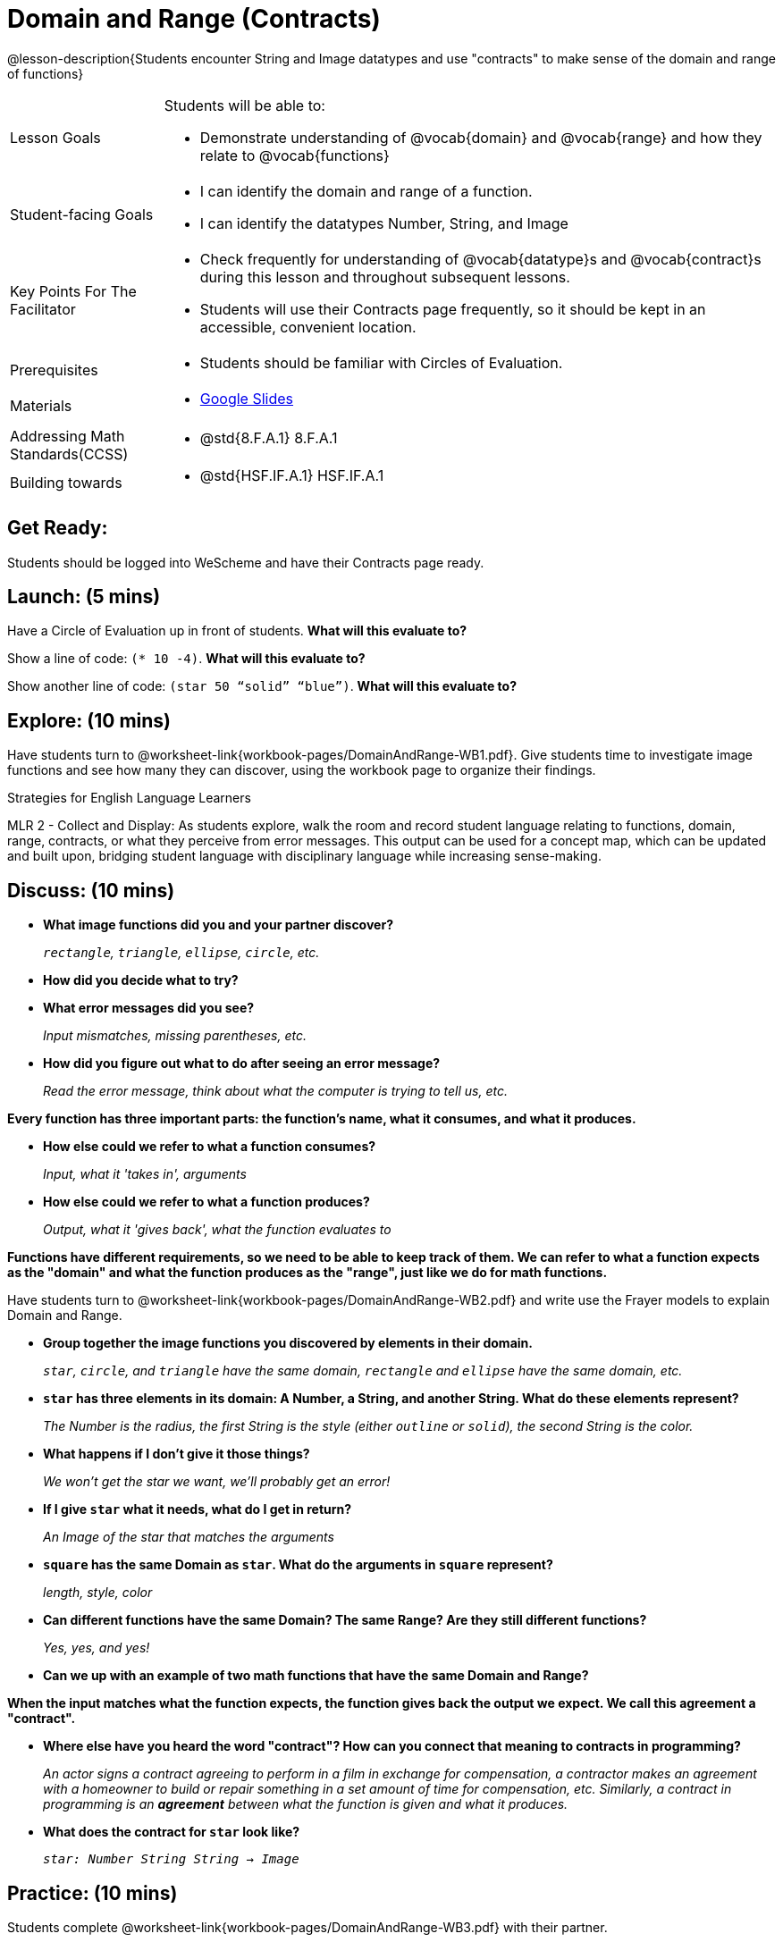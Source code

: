 = Domain and Range (Contracts)

@lesson-description{Students encounter String and Image datatypes and use "contracts" to make sense of the domain and range of functions}

[.left-header, cols="20a, 80a", stripes=none]
|===
| Lesson Goals 
| Students will be able to:

* Demonstrate understanding of @vocab{domain} and @vocab{range} and how they relate to @vocab{functions}

|Student-facing Goals
|
* I can identify the domain and range of a function.
* I can identify the datatypes Number, String, and Image

|Key Points For The Facilitator
|
* Check frequently for understanding of @vocab{datatype}s and @vocab{contract}s during this lesson and throughout subsequent lessons.

* Students will use their Contracts page frequently, so it should be kept in an accessible, convenient location.

|Prerequisites
|
* Students should be familiar with Circles of Evaluation.


|Materials
|
* https://docs.google.com/presentation/d/1M8A7eX7Ys-CNFvbwDwzoux21Kt5LwUlVTl-EM11fdfU/view[Google Slides]
|===

[.left-header, cols="20a, 80a", stripes=none]
|===
|Addressing Math Standards(CCSS)
|
* @std{8.F.A.1} 8.F.A.1

|Building towards
|
* @std{HSF.IF.A.1} HSF.IF.A.1
|===


== Get Ready: 

Students should be logged into WeScheme and have their Contracts page ready.

== Launch: (5 mins)
Have a Circle of Evaluation up in front of students.  *What will this evaluate to?*

Show a line of code: `(* 10 -4)`.  *What will this evaluate to?*

Show another line of code: `(star 50 “solid” “blue”)`.  *What will this evaluate to?* 

== Explore: (10 mins)
Have students turn to @worksheet-link{workbook-pages/DomainAndRange-WB1.pdf}. Give students time to investigate image functions and see how many they can discover, using the workbook page to organize their findings.  

[.strategy-box]
.Strategies for English Language Learners
****
MLR 2 - Collect and Display: As students explore, walk the room and record student language relating to functions,
domain, range, contracts, or what they perceive from error messages.  This output can be used for a concept map, which 
can be updated and built upon, bridging student language with disciplinary language while increasing sense-making.
****

== Discuss: (10 mins)
* *What image functions did you and your partner discover?* 
+
_``rectangle``, `triangle`, `ellipse`, `circle`, etc._
* *How did you decide what to try?*
* *What error messages did you see?*
+
_Input mismatches, missing parentheses, etc._
* *How did you figure out what to do after seeing an error message?* 
+
_Read the error message, think about what the computer is trying to tell us, etc._

*Every function has three important parts: the function's name, what it consumes, and what it produces.*

* *How else could we refer to what a function consumes?* 
+
_Input, what it 'takes in', arguments_

* *How else could we refer to what a function produces?* 
+
_Output, what it 'gives back', what the function evaluates to_

*Functions have different requirements, so we need to be able to keep track of them.  We can refer to what a function expects as the "domain" and what the function produces as the "range", just like we do for math functions.* 

Have students turn to @worksheet-link{workbook-pages/DomainAndRange-WB2.pdf} and write use the Frayer models to explain Domain and Range.

* *Group together the image functions you discovered by elements in their domain.*
+
_``star``, `circle`, and `triangle` have the same domain, `rectangle` and `ellipse` have the same domain, etc._

* *`star` has three elements in its domain: A Number, a String, and another String.  What do these elements represent?*
+
_The Number is the radius, the first String is the style (either `outline` or `solid`), the second String is the color._
* *What happens if I don't give it those things?*
+
_We won't get the star we want, we'll probably get an error!_
* *If I give `star` what it needs, what do I get in return?*
+
_An Image of the star that matches the arguments_
* *`square` has the same Domain as `star`.  What do the arguments in `square` represent?*
+
_length, style, color_
* *Can different functions have the same Domain?  The same Range?  Are they still different functions?* 
+
_Yes, yes, and yes!_
* *Can we up with an example of two math functions that have the same Domain and Range?*

*When the input matches what the function expects, the function gives back the output we expect.  We call this agreement a "contract".*

* *Where else have you heard the word "contract"?  How can you connect that meaning to contracts in programming?* 
+
_An actor signs a contract agreeing to perform in a film in exchange for compensation, a contractor makes an agreement with a homeowner to build or repair something in a set amount of time for compensation, etc.  Similarly, a contract in programming is an *agreement* between what the function is given and what it produces._

* *What does the contract for `star` look like?*
+
_``star: Number String String -> Image``_

== Practice: (10 mins)

Students complete @worksheet-link{workbook-pages/DomainAndRange-WB3.pdf} with their partner.

== Create: (10 mins) 

Students create a visual "Contracts page" either digitally or physically.  Ask students to think about how they visualize contracts in their own minds and how they could use that imagery to explain functions and their contracts to others.

